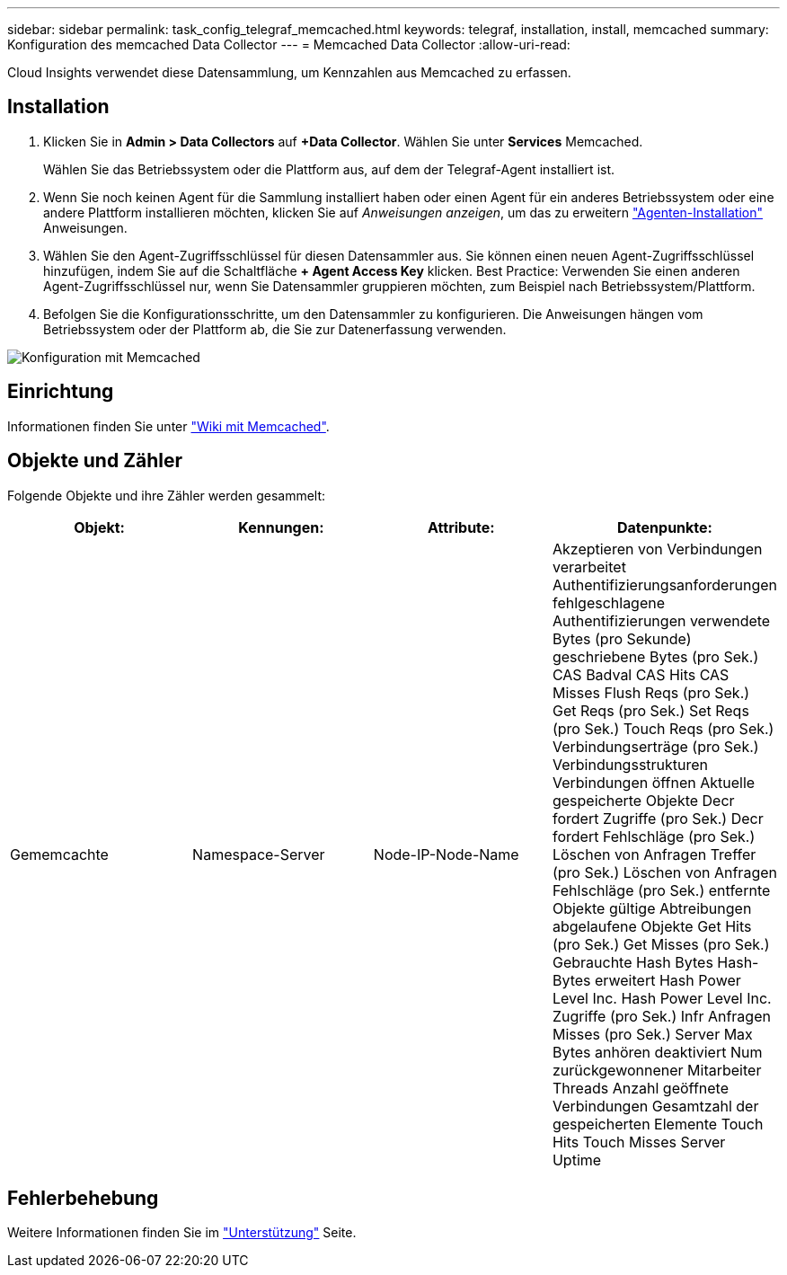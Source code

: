 ---
sidebar: sidebar 
permalink: task_config_telegraf_memcached.html 
keywords: telegraf, installation, install, memcached 
summary: Konfiguration des memcached Data Collector 
---
= Memcached Data Collector
:allow-uri-read: 


[role="lead"]
Cloud Insights verwendet diese Datensammlung, um Kennzahlen aus Memcached zu erfassen.



== Installation

. Klicken Sie in *Admin > Data Collectors* auf *+Data Collector*. Wählen Sie unter *Services* Memcached.
+
Wählen Sie das Betriebssystem oder die Plattform aus, auf dem der Telegraf-Agent installiert ist.

. Wenn Sie noch keinen Agent für die Sammlung installiert haben oder einen Agent für ein anderes Betriebssystem oder eine andere Plattform installieren möchten, klicken Sie auf _Anweisungen anzeigen_, um das zu erweitern link:task_config_telegraf_agent.html["Agenten-Installation"] Anweisungen.
. Wählen Sie den Agent-Zugriffsschlüssel für diesen Datensammler aus. Sie können einen neuen Agent-Zugriffsschlüssel hinzufügen, indem Sie auf die Schaltfläche *+ Agent Access Key* klicken. Best Practice: Verwenden Sie einen anderen Agent-Zugriffsschlüssel nur, wenn Sie Datensammler gruppieren möchten, zum Beispiel nach Betriebssystem/Plattform.
. Befolgen Sie die Konfigurationsschritte, um den Datensammler zu konfigurieren. Die Anweisungen hängen vom Betriebssystem oder der Plattform ab, die Sie zur Datenerfassung verwenden.


image:MemcachedDCConfigWindows.png["Konfiguration mit Memcached"]



== Einrichtung

Informationen finden Sie unter link:https://github.com/memcached/memcached/wiki["Wiki mit Memcached"].



== Objekte und Zähler

Folgende Objekte und ihre Zähler werden gesammelt:

[cols="<.<,<.<,<.<,<.<"]
|===
| Objekt: | Kennungen: | Attribute: | Datenpunkte: 


| Gememcachte | Namespace-Server | Node-IP-Node-Name | Akzeptieren von Verbindungen verarbeitet Authentifizierungsanforderungen fehlgeschlagene Authentifizierungen verwendete Bytes (pro Sekunde) geschriebene Bytes (pro Sek.) CAS Badval CAS Hits CAS Misses Flush Reqs (pro Sek.) Get Reqs (pro Sek.) Set Reqs (pro Sek.) Touch Reqs (pro Sek.) Verbindungserträge (pro Sek.) Verbindungsstrukturen Verbindungen öffnen Aktuelle gespeicherte Objekte Decr fordert Zugriffe (pro Sek.) Decr fordert Fehlschläge (pro Sek.) Löschen von Anfragen Treffer (pro Sek.) Löschen von Anfragen Fehlschläge (pro Sek.) entfernte Objekte gültige Abtreibungen abgelaufene Objekte Get Hits (pro Sek.) Get Misses (pro Sek.) Gebrauchte Hash Bytes Hash-Bytes erweitert Hash Power Level Inc. Hash Power Level Inc. Zugriffe (pro Sek.) Infr Anfragen Misses (pro Sek.) Server Max Bytes anhören deaktiviert Num zurückgewonnener Mitarbeiter Threads Anzahl geöffnete Verbindungen Gesamtzahl der gespeicherten Elemente Touch Hits Touch Misses Server Uptime 
|===


== Fehlerbehebung

Weitere Informationen finden Sie im link:concept_requesting_support.html["Unterstützung"] Seite.
